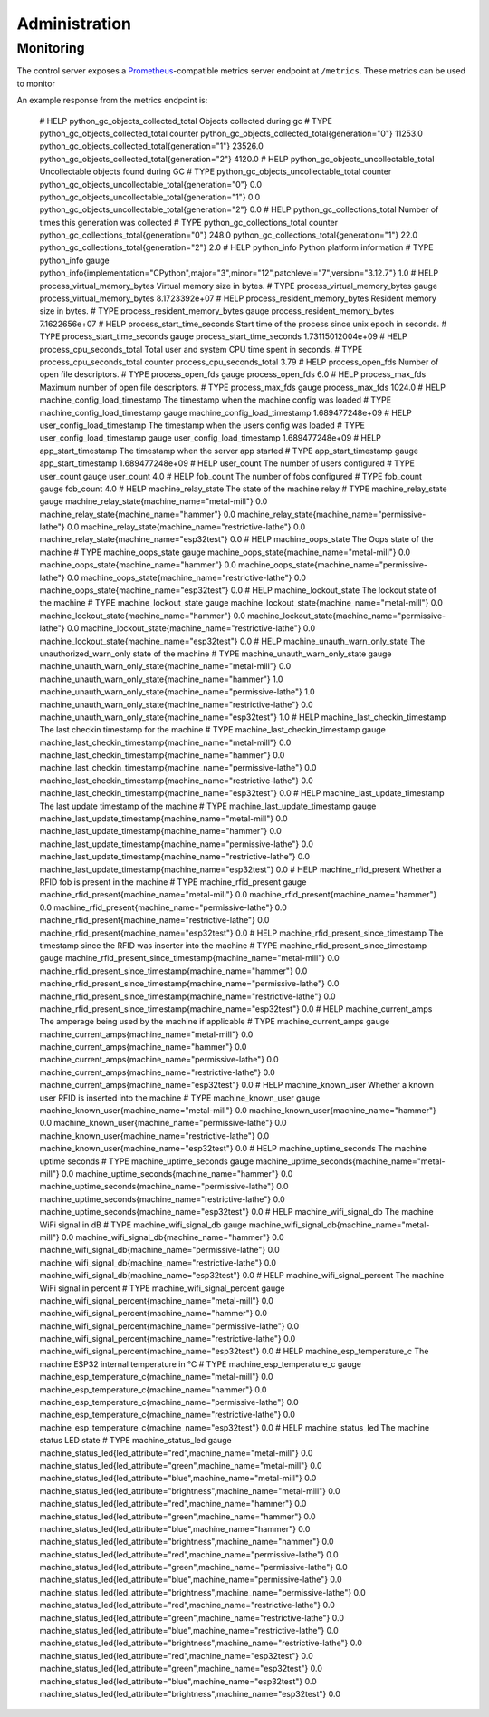 .. _admin:

Administration
==============

.. _admin.monitoring:

Monitoring
----------

The control server exposes a `Prometheus <https://prometheus.io/>`__-compatible metrics server endpoint at ``/metrics``. These metrics can be used to monitor

An example response from the metrics endpoint is:

    # HELP python_gc_objects_collected_total Objects collected during gc
    # TYPE python_gc_objects_collected_total counter
    python_gc_objects_collected_total{generation="0"} 11253.0
    python_gc_objects_collected_total{generation="1"} 23526.0
    python_gc_objects_collected_total{generation="2"} 4120.0
    # HELP python_gc_objects_uncollectable_total Uncollectable objects found during GC
    # TYPE python_gc_objects_uncollectable_total counter
    python_gc_objects_uncollectable_total{generation="0"} 0.0
    python_gc_objects_uncollectable_total{generation="1"} 0.0
    python_gc_objects_uncollectable_total{generation="2"} 0.0
    # HELP python_gc_collections_total Number of times this generation was collected
    # TYPE python_gc_collections_total counter
    python_gc_collections_total{generation="0"} 248.0
    python_gc_collections_total{generation="1"} 22.0
    python_gc_collections_total{generation="2"} 2.0
    # HELP python_info Python platform information
    # TYPE python_info gauge
    python_info{implementation="CPython",major="3",minor="12",patchlevel="7",version="3.12.7"} 1.0
    # HELP process_virtual_memory_bytes Virtual memory size in bytes.
    # TYPE process_virtual_memory_bytes gauge
    process_virtual_memory_bytes 8.1723392e+07
    # HELP process_resident_memory_bytes Resident memory size in bytes.
    # TYPE process_resident_memory_bytes gauge
    process_resident_memory_bytes 7.1622656e+07
    # HELP process_start_time_seconds Start time of the process since unix epoch in seconds.
    # TYPE process_start_time_seconds gauge
    process_start_time_seconds 1.73115012004e+09
    # HELP process_cpu_seconds_total Total user and system CPU time spent in seconds.
    # TYPE process_cpu_seconds_total counter
    process_cpu_seconds_total 3.79
    # HELP process_open_fds Number of open file descriptors.
    # TYPE process_open_fds gauge
    process_open_fds 6.0
    # HELP process_max_fds Maximum number of open file descriptors.
    # TYPE process_max_fds gauge
    process_max_fds 1024.0
    # HELP machine_config_load_timestamp The timestamp when the machine config was loaded
    # TYPE machine_config_load_timestamp gauge
    machine_config_load_timestamp 1.689477248e+09
    # HELP user_config_load_timestamp The timestamp when the users config was loaded
    # TYPE user_config_load_timestamp gauge
    user_config_load_timestamp 1.689477248e+09
    # HELP app_start_timestamp The timestamp when the server app started
    # TYPE app_start_timestamp gauge
    app_start_timestamp 1.689477248e+09
    # HELP user_count The number of users configured
    # TYPE user_count gauge
    user_count 4.0
    # HELP fob_count The number of fobs configured
    # TYPE fob_count gauge
    fob_count 4.0
    # HELP machine_relay_state The state of the machine relay
    # TYPE machine_relay_state gauge
    machine_relay_state{machine_name="metal-mill"} 0.0
    machine_relay_state{machine_name="hammer"} 0.0
    machine_relay_state{machine_name="permissive-lathe"} 0.0
    machine_relay_state{machine_name="restrictive-lathe"} 0.0
    machine_relay_state{machine_name="esp32test"} 0.0
    # HELP machine_oops_state The Oops state of the machine
    # TYPE machine_oops_state gauge
    machine_oops_state{machine_name="metal-mill"} 0.0
    machine_oops_state{machine_name="hammer"} 0.0
    machine_oops_state{machine_name="permissive-lathe"} 0.0
    machine_oops_state{machine_name="restrictive-lathe"} 0.0
    machine_oops_state{machine_name="esp32test"} 0.0
    # HELP machine_lockout_state The lockout state of the machine
    # TYPE machine_lockout_state gauge
    machine_lockout_state{machine_name="metal-mill"} 0.0
    machine_lockout_state{machine_name="hammer"} 0.0
    machine_lockout_state{machine_name="permissive-lathe"} 0.0
    machine_lockout_state{machine_name="restrictive-lathe"} 0.0
    machine_lockout_state{machine_name="esp32test"} 0.0
    # HELP machine_unauth_warn_only_state The unauthorized_warn_only state of the machine
    # TYPE machine_unauth_warn_only_state gauge
    machine_unauth_warn_only_state{machine_name="metal-mill"} 0.0
    machine_unauth_warn_only_state{machine_name="hammer"} 1.0
    machine_unauth_warn_only_state{machine_name="permissive-lathe"} 1.0
    machine_unauth_warn_only_state{machine_name="restrictive-lathe"} 0.0
    machine_unauth_warn_only_state{machine_name="esp32test"} 1.0
    # HELP machine_last_checkin_timestamp The last checkin timestamp for the machine
    # TYPE machine_last_checkin_timestamp gauge
    machine_last_checkin_timestamp{machine_name="metal-mill"} 0.0
    machine_last_checkin_timestamp{machine_name="hammer"} 0.0
    machine_last_checkin_timestamp{machine_name="permissive-lathe"} 0.0
    machine_last_checkin_timestamp{machine_name="restrictive-lathe"} 0.0
    machine_last_checkin_timestamp{machine_name="esp32test"} 0.0
    # HELP machine_last_update_timestamp The last update timestamp of the machine
    # TYPE machine_last_update_timestamp gauge
    machine_last_update_timestamp{machine_name="metal-mill"} 0.0
    machine_last_update_timestamp{machine_name="hammer"} 0.0
    machine_last_update_timestamp{machine_name="permissive-lathe"} 0.0
    machine_last_update_timestamp{machine_name="restrictive-lathe"} 0.0
    machine_last_update_timestamp{machine_name="esp32test"} 0.0
    # HELP machine_rfid_present Whether a RFID fob is present in the machine
    # TYPE machine_rfid_present gauge
    machine_rfid_present{machine_name="metal-mill"} 0.0
    machine_rfid_present{machine_name="hammer"} 0.0
    machine_rfid_present{machine_name="permissive-lathe"} 0.0
    machine_rfid_present{machine_name="restrictive-lathe"} 0.0
    machine_rfid_present{machine_name="esp32test"} 0.0
    # HELP machine_rfid_present_since_timestamp The timestamp since the RFID was inserter into the machine
    # TYPE machine_rfid_present_since_timestamp gauge
    machine_rfid_present_since_timestamp{machine_name="metal-mill"} 0.0
    machine_rfid_present_since_timestamp{machine_name="hammer"} 0.0
    machine_rfid_present_since_timestamp{machine_name="permissive-lathe"} 0.0
    machine_rfid_present_since_timestamp{machine_name="restrictive-lathe"} 0.0
    machine_rfid_present_since_timestamp{machine_name="esp32test"} 0.0
    # HELP machine_current_amps The amperage being used by the machine if applicable
    # TYPE machine_current_amps gauge
    machine_current_amps{machine_name="metal-mill"} 0.0
    machine_current_amps{machine_name="hammer"} 0.0
    machine_current_amps{machine_name="permissive-lathe"} 0.0
    machine_current_amps{machine_name="restrictive-lathe"} 0.0
    machine_current_amps{machine_name="esp32test"} 0.0
    # HELP machine_known_user Whether a known user RFID is inserted into the machine
    # TYPE machine_known_user gauge
    machine_known_user{machine_name="metal-mill"} 0.0
    machine_known_user{machine_name="hammer"} 0.0
    machine_known_user{machine_name="permissive-lathe"} 0.0
    machine_known_user{machine_name="restrictive-lathe"} 0.0
    machine_known_user{machine_name="esp32test"} 0.0
    # HELP machine_uptime_seconds The machine uptime seconds
    # TYPE machine_uptime_seconds gauge
    machine_uptime_seconds{machine_name="metal-mill"} 0.0
    machine_uptime_seconds{machine_name="hammer"} 0.0
    machine_uptime_seconds{machine_name="permissive-lathe"} 0.0
    machine_uptime_seconds{machine_name="restrictive-lathe"} 0.0
    machine_uptime_seconds{machine_name="esp32test"} 0.0
    # HELP machine_wifi_signal_db The machine WiFi signal in dB
    # TYPE machine_wifi_signal_db gauge
    machine_wifi_signal_db{machine_name="metal-mill"} 0.0
    machine_wifi_signal_db{machine_name="hammer"} 0.0
    machine_wifi_signal_db{machine_name="permissive-lathe"} 0.0
    machine_wifi_signal_db{machine_name="restrictive-lathe"} 0.0
    machine_wifi_signal_db{machine_name="esp32test"} 0.0
    # HELP machine_wifi_signal_percent The machine WiFi signal in percent
    # TYPE machine_wifi_signal_percent gauge
    machine_wifi_signal_percent{machine_name="metal-mill"} 0.0
    machine_wifi_signal_percent{machine_name="hammer"} 0.0
    machine_wifi_signal_percent{machine_name="permissive-lathe"} 0.0
    machine_wifi_signal_percent{machine_name="restrictive-lathe"} 0.0
    machine_wifi_signal_percent{machine_name="esp32test"} 0.0
    # HELP machine_esp_temperature_c The machine ESP32 internal temperature in °C
    # TYPE machine_esp_temperature_c gauge
    machine_esp_temperature_c{machine_name="metal-mill"} 0.0
    machine_esp_temperature_c{machine_name="hammer"} 0.0
    machine_esp_temperature_c{machine_name="permissive-lathe"} 0.0
    machine_esp_temperature_c{machine_name="restrictive-lathe"} 0.0
    machine_esp_temperature_c{machine_name="esp32test"} 0.0
    # HELP machine_status_led The machine status LED state
    # TYPE machine_status_led gauge
    machine_status_led{led_attribute="red",machine_name="metal-mill"} 0.0
    machine_status_led{led_attribute="green",machine_name="metal-mill"} 0.0
    machine_status_led{led_attribute="blue",machine_name="metal-mill"} 0.0
    machine_status_led{led_attribute="brightness",machine_name="metal-mill"} 0.0
    machine_status_led{led_attribute="red",machine_name="hammer"} 0.0
    machine_status_led{led_attribute="green",machine_name="hammer"} 0.0
    machine_status_led{led_attribute="blue",machine_name="hammer"} 0.0
    machine_status_led{led_attribute="brightness",machine_name="hammer"} 0.0
    machine_status_led{led_attribute="red",machine_name="permissive-lathe"} 0.0
    machine_status_led{led_attribute="green",machine_name="permissive-lathe"} 0.0
    machine_status_led{led_attribute="blue",machine_name="permissive-lathe"} 0.0
    machine_status_led{led_attribute="brightness",machine_name="permissive-lathe"} 0.0
    machine_status_led{led_attribute="red",machine_name="restrictive-lathe"} 0.0
    machine_status_led{led_attribute="green",machine_name="restrictive-lathe"} 0.0
    machine_status_led{led_attribute="blue",machine_name="restrictive-lathe"} 0.0
    machine_status_led{led_attribute="brightness",machine_name="restrictive-lathe"} 0.0
    machine_status_led{led_attribute="red",machine_name="esp32test"} 0.0
    machine_status_led{led_attribute="green",machine_name="esp32test"} 0.0
    machine_status_led{led_attribute="blue",machine_name="esp32test"} 0.0
    machine_status_led{led_attribute="brightness",machine_name="esp32test"} 0.0
